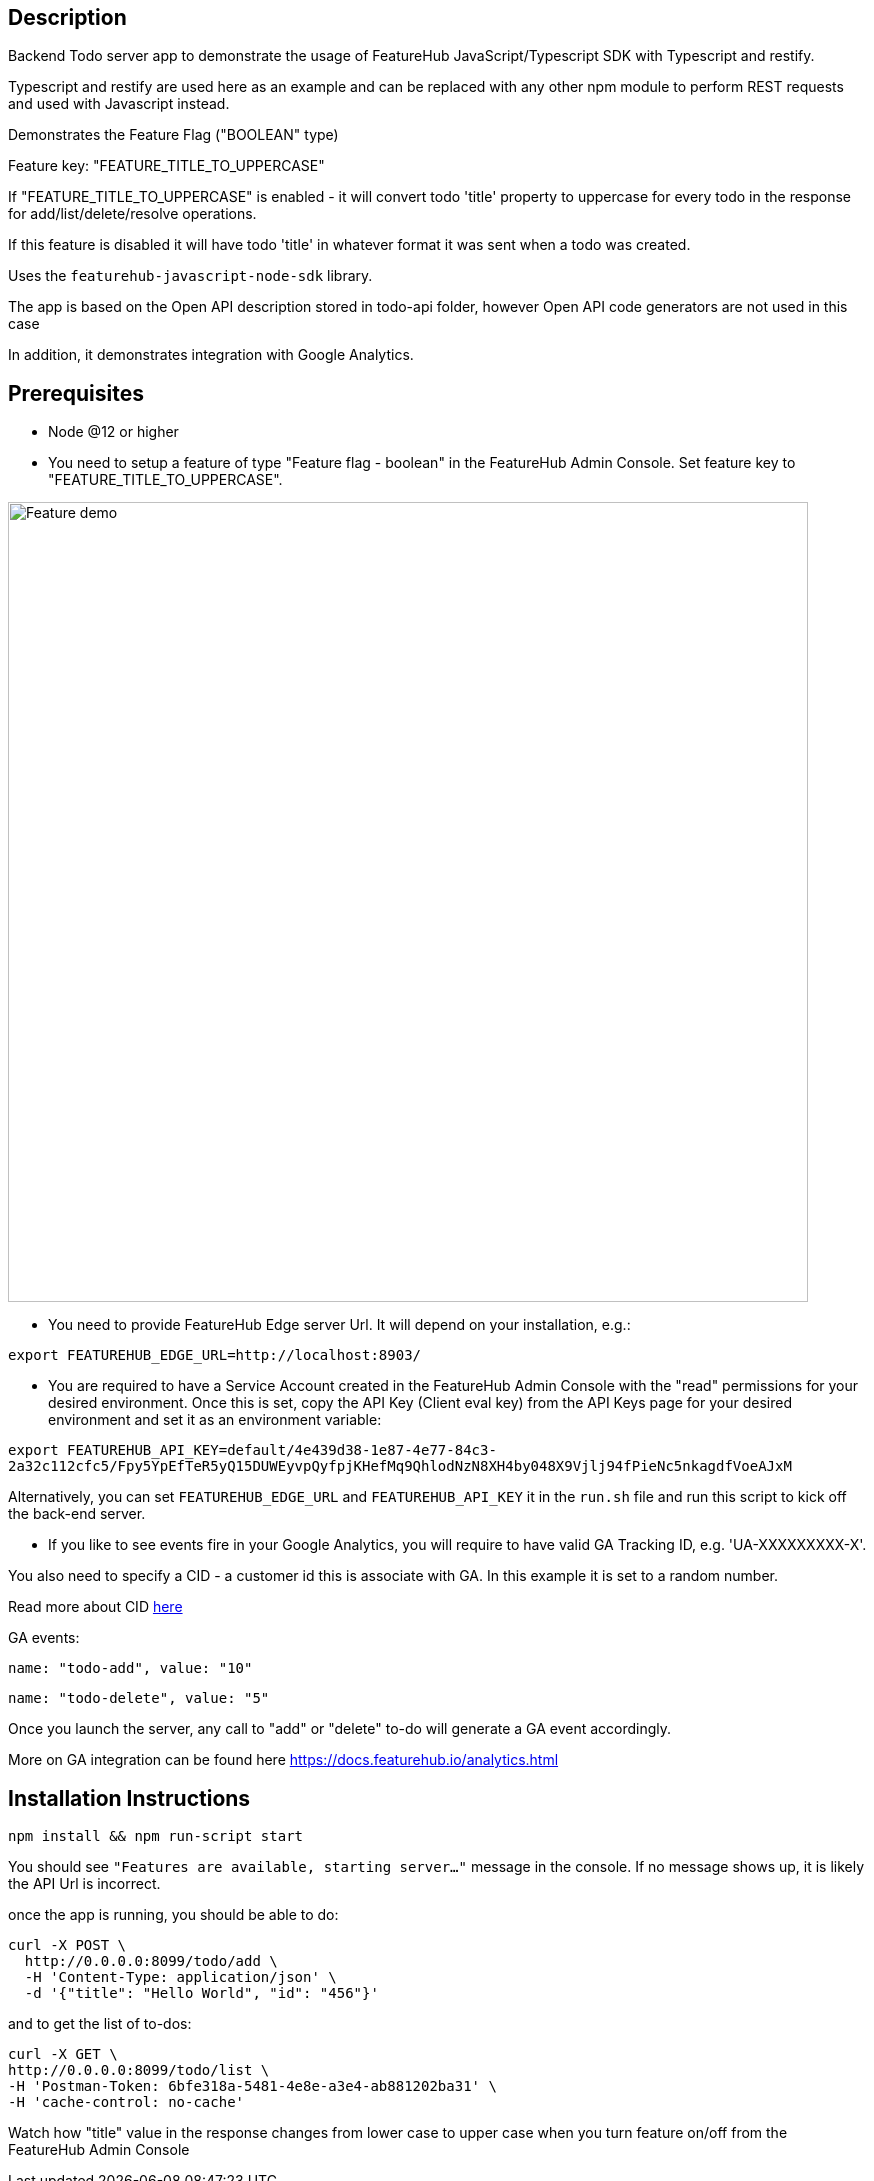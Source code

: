 == Description
Backend Todo server app to demonstrate the usage of FeatureHub JavaScript/Typescript SDK with Typescript and restify.

Typescript and restify are used here as an example and can be replaced with any other npm module to perform REST requests and used with Javascript instead.

Demonstrates the Feature Flag ("BOOLEAN" type)

Feature key: "FEATURE_TITLE_TO_UPPERCASE"

If "FEATURE_TITLE_TO_UPPERCASE" is enabled - it will convert todo 'title' property to uppercase for every todo in the response for add/list/delete/resolve operations.

If this feature is disabled it will have todo 'title' in whatever format it was sent when a todo was created.

Uses the `featurehub-javascript-node-sdk` library.

The app is based on the Open API description stored in todo-api folder, however Open API code generators are not used in this case

In addition, it demonstrates integration with Google Analytics.

== Prerequisites

* Node @12 or higher

* You need to setup a feature of type "Feature flag - boolean" in the FeatureHub Admin Console.
Set feature key to "FEATURE_TITLE_TO_UPPERCASE".

image::https://docs.featurehub.io/images/create-feature-title.png[Feature demo,800]

* You need to provide FeatureHub Edge server Url. It will depend on your installation, e.g.:

`export FEATUREHUB_EDGE_URL=http://localhost:8903/`

* You are required to have a Service Account created in the FeatureHub Admin Console with the "read" permissions for your desired environment.
Once this is set, copy the API Key (Client eval key) from the API Keys page for your desired environment and set it as an environment variable:


`export FEATUREHUB_API_KEY=default/4e439d38-1e87-4e77-84c3-2a32c112cfc5/Fpy5YpEfTeR5yQ15DUWEyvpQyfpjKHefMq9QhlodNzN8XH4by048X9Vjlj94fPieNc5nkagdfVoeAJxM`


Alternatively, you can set `FEATUREHUB_EDGE_URL` and `FEATUREHUB_API_KEY` it in the ```run.sh``` file and run this script to kick off the back-end server.

* If you like to see events fire in your Google Analytics, you will require to have valid GA Tracking ID, e.g. 'UA-XXXXXXXXX-X'.

You also need to specify a CID - a customer id this is associate with GA. In this example it is set to a random number.

Read more about CID https://stackoverflow.com/questions/14227331/what-is-the-client-id-when-sending-tracking-data-to-google-analytics-via-the-mea[here]

GA events:

`name: "todo-add", value: "10"`

`name: "todo-delete", value: "5"`

Once you launch the server, any call to "add" or "delete" to-do will generate a GA event accordingly.

More on GA integration can be found here https://docs.featurehub.io/analytics.html

== Installation Instructions

----
npm install && npm run-script start
----

You should see `"Features are available, starting server..."` message in the console. If no message shows up, it is likely the API Url is incorrect.

once the app is running, you should be able to do:

[source]
----
curl -X POST \
  http://0.0.0.0:8099/todo/add \
  -H 'Content-Type: application/json' \
  -d '{"title": "Hello World", "id": "456"}'
----

and to get the list of to-dos:

[source]
----
curl -X GET \
http://0.0.0.0:8099/todo/list \
-H 'Postman-Token: 6bfe318a-5481-4e8e-a3e4-ab881202ba31' \
-H 'cache-control: no-cache'
----

Watch how "title" value in the response changes from lower case to upper case when you turn feature on/off from the FeatureHub Admin Console


